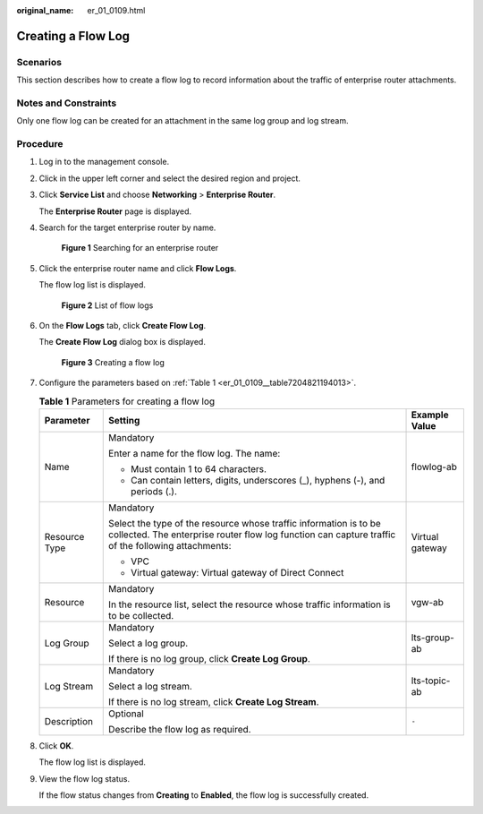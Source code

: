 :original_name: er_01_0109.html

.. _er_01_0109:

Creating a Flow Log
===================

Scenarios
---------

This section describes how to create a flow log to record information about the traffic of enterprise router attachments.

Notes and Constraints
---------------------

Only one flow log can be created for an attachment in the same log group and log stream.

Procedure
---------

#. Log in to the management console.

#. Click |image1| in the upper left corner and select the desired region and project.

#. Click **Service List** and choose **Networking** > **Enterprise Router**.

   The **Enterprise Router** page is displayed.

#. Search for the target enterprise router by name.


   .. figure:: /_static/images/en-us_image_0000001674900098.png
      :alt: **Figure 1** Searching for an enterprise router

      **Figure 1** Searching for an enterprise router

#. Click the enterprise router name and click **Flow Logs**.

   The flow log list is displayed.


   .. figure:: /_static/images/en-us_image_0000001725954305.png
      :alt: **Figure 2** List of flow logs

      **Figure 2** List of flow logs

#. On the **Flow Logs** tab, click **Create Flow Log**.

   The **Create Flow Log** dialog box is displayed.


   .. figure:: /_static/images/en-us_image_0000001726070865.png
      :alt: **Figure 3** Creating a flow log

      **Figure 3** Creating a flow log

#. Configure the parameters based on :ref:`Table 1 <er_01_0109__table7204821194013>`.

   .. _er_01_0109__table7204821194013:

   .. table:: **Table 1** Parameters for creating a flow log

      +-----------------------+-------------------------------------------------------------------------------------------------------------------------------------------------------------------------+-----------------------+
      | Parameter             | Setting                                                                                                                                                                 | Example Value         |
      +=======================+=========================================================================================================================================================================+=======================+
      | Name                  | Mandatory                                                                                                                                                               | flowlog-ab            |
      |                       |                                                                                                                                                                         |                       |
      |                       | Enter a name for the flow log. The name:                                                                                                                                |                       |
      |                       |                                                                                                                                                                         |                       |
      |                       | -  Must contain 1 to 64 characters.                                                                                                                                     |                       |
      |                       | -  Can contain letters, digits, underscores (_), hyphens (-), and periods (.).                                                                                          |                       |
      +-----------------------+-------------------------------------------------------------------------------------------------------------------------------------------------------------------------+-----------------------+
      | Resource Type         | Mandatory                                                                                                                                                               | Virtual gateway       |
      |                       |                                                                                                                                                                         |                       |
      |                       | Select the type of the resource whose traffic information is to be collected. The enterprise router flow log function can capture traffic of the following attachments: |                       |
      |                       |                                                                                                                                                                         |                       |
      |                       | -  VPC                                                                                                                                                                  |                       |
      |                       | -  Virtual gateway: Virtual gateway of Direct Connect                                                                                                                   |                       |
      +-----------------------+-------------------------------------------------------------------------------------------------------------------------------------------------------------------------+-----------------------+
      | Resource              | Mandatory                                                                                                                                                               | vgw-ab                |
      |                       |                                                                                                                                                                         |                       |
      |                       | In the resource list, select the resource whose traffic information is to be collected.                                                                                 |                       |
      +-----------------------+-------------------------------------------------------------------------------------------------------------------------------------------------------------------------+-----------------------+
      | Log Group             | Mandatory                                                                                                                                                               | lts-group-ab          |
      |                       |                                                                                                                                                                         |                       |
      |                       | Select a log group.                                                                                                                                                     |                       |
      |                       |                                                                                                                                                                         |                       |
      |                       | If there is no log group, click **Create Log Group**.                                                                                                                   |                       |
      +-----------------------+-------------------------------------------------------------------------------------------------------------------------------------------------------------------------+-----------------------+
      | Log Stream            | Mandatory                                                                                                                                                               | lts-topic-ab          |
      |                       |                                                                                                                                                                         |                       |
      |                       | Select a log stream.                                                                                                                                                    |                       |
      |                       |                                                                                                                                                                         |                       |
      |                       | If there is no log stream, click **Create Log Stream**.                                                                                                                 |                       |
      +-----------------------+-------------------------------------------------------------------------------------------------------------------------------------------------------------------------+-----------------------+
      | Description           | Optional                                                                                                                                                                | ``-``                 |
      |                       |                                                                                                                                                                         |                       |
      |                       | Describe the flow log as required.                                                                                                                                      |                       |
      +-----------------------+-------------------------------------------------------------------------------------------------------------------------------------------------------------------------+-----------------------+

#. Click **OK**.

   The flow log list is displayed.

#. View the flow log status.

   If the flow status changes from **Creating** to **Enabled**, the flow log is successfully created.

.. |image1| image:: /_static/images/en-us_image_0000001190483836.png
